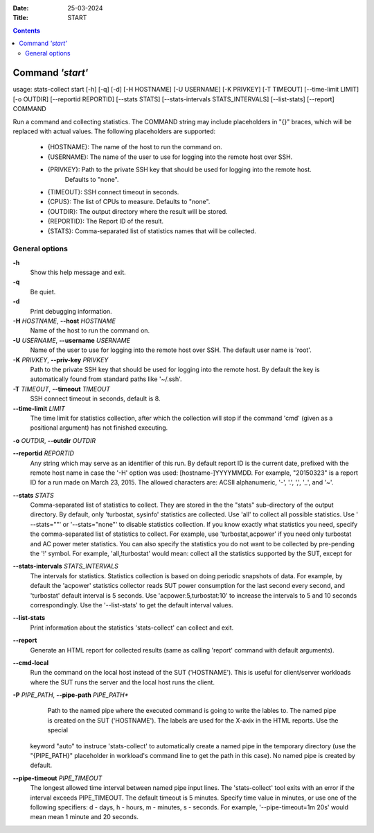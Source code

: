 .. -*- coding: utf-8 -*-
.. vim: ts=4 sw=4 tw=100 et ai si

:Date:  25-03-2024
:Title: START

.. Contents::
    :depth: 2
..

=================
Command *'start'*
=================

usage: stats-collect start [-h] [-q] [-d] [-H HOSTNAME] [-U USERNAME]
[-K PRIVKEY] [-T TIMEOUT] [--time-limit LIMIT] [-o OUTDIR]
[--reportid REPORTID] [--stats STATS] [--stats-intervals STATS_INTERVALS]
[--list-stats] [--report] COMMAND

Run a command and collecting statistics. The COMMAND string may include
placeholders in "{}" braces, which will be replaced with actual values. The
following placeholders are supported:
 * {HOSTNAME}: The name of the host to run the command on.
 * {USERNAME}: The name of the user to use for logging into the remote host over SSH.
 * {PRIVKEY}: Path to the private SSH key that should be used for logging into the remote host.
              Defaults to "none".
 * {TIMEOUT}: SSH connect timeout in seconds.
 * {CPUS}: The list of CPUs to measure. Defaults to "none".
 * {OUTDIR}: The output directory where the result will be stored.
 * {REPORTID}: The Report ID of the result.
 * {STATS}: Comma-separated list of statistics names that will be collected.

General options
===============

**-h**
   Show this help message and exit.

**-q**
   Be quiet.

**-d**
   Print debugging information.

**-H** *HOSTNAME*, **--host** *HOSTNAME*
   Name of the host to run the command on.

**-U** *USERNAME*, **--username** *USERNAME*
   Name of the user to use for logging into the remote host over SSH.
   The default user name is 'root'.

**-K** *PRIVKEY*, **--priv-key** *PRIVKEY*
   Path to the private SSH key that should be used for logging into the
   remote host. By default the key is automatically found from standard
   paths like '~/.ssh'.

**-T** *TIMEOUT*, **--timeout** *TIMEOUT*
   SSH connect timeout in seconds, default is 8.

**--time-limit** *LIMIT*
   The time limit for statistics collection, after which the collection
   will stop if the command 'cmd' (given as a positional argument) has
   not finished executing.

**-o** *OUTDIR*, **--outdir** *OUTDIR*

**--reportid** *REPORTID*
   Any string which may serve as an identifier of this run. By default
   report ID is the current date, prefixed with the remote host name in
   case the '-H' option was used: [hostname-]YYYYMMDD. For example,
   "20150323" is a report ID for a run made on March 23, 2015. The
   allowed characters are: ACSII alphanumeric, '-', '.', ',', '_', and
   '~'.

**--stats** *STATS*
   Comma-separated list of statistics to collect. They are stored in the
   the "stats" sub-directory of the output directory. By default, only
   'turbostat, sysinfo' statistics are collected. Use 'all' to collect
   all possible statistics. Use ' --stats=""' or '--stats="none"' to
   disable statistics collection. If you know exactly what statistics
   you need, specify the comma-separated list of statistics to collect.
   For example, use 'turbostat,acpower' if you need only turbostat and
   AC power meter statistics. You can also specify the statistics you do
   not want to be collected by pre-pending the '!' symbol. For example,
   'all,!turbostat' would mean: collect all the statistics supported by
   the SUT, except for

**--stats-intervals** *STATS_INTERVALS*
   The intervals for statistics. Statistics collection is based on doing
   periodic snapshots of data. For example, by default the 'acpower'
   statistics collector reads SUT power consumption for the last second
   every second, and 'turbostat' default interval is 5 seconds. Use
   'acpower:5,turbostat:10' to increase the intervals to 5 and 10
   seconds correspondingly. Use the '--list-stats' to get the default
   interval values.

**--list-stats**
   Print information about the statistics 'stats-collect' can collect
   and exit.

**--report**
   Generate an HTML report for collected results (same as calling
   'report' command with default arguments).

**--cmd-local**
   Run the command on the local host instead of the SUT ('HOSTNAME').
   This is useful for client/server workloads where the SUT runs the
   server and the local host runs the client.

**-P** *PIPE_PATH*, **--pipe-path** *PIPE_PATH**
    Path to the named pipe where the executed command is going to
    write the lables to. The named pipe is created on the SUT ('HOSTNAME').
    The labels are used for the X-axix in the HTML reports. Use the special
   keyword "auto" to instruce 'stats-collect' to automatically create a
   named pipe in the temporary directory (use the "{PIPE_PATH}"
   placeholder in workload's command line to get the path in this case).
   No named pipe is created by default.

**--pipe-timeout** *PIPE_TIMEOUT*
   The longest allowed time interval between named pipe input lines.
   The 'stats-collect' tool exits with an error if the interval exceeds
   PIPE_TIMEOUT. The default timeout is 5 minutes. Specify time value
   in minutes, or use one of the following specifiers: d - days,
   h - hours, m - minutes, s - seconds. For example,
   '--pipe-timeout=1m 20s' would mean mean 1 minute and 20 seconds.
